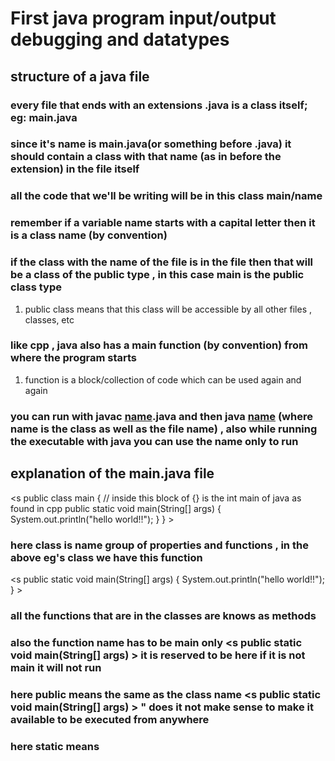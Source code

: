 * First java program input/output debugging and datatypes
** structure of a java file
*** every file that ends with an extensions .java is a class itself; eg: main.java
*** since it's name is main.java(or something before .java) it should contain a class with that name (as in before the extension) in the file itself
*** all the code that we'll be writing will be in this class main/name
*** remember if a variable name starts with a capital letter then it is a class name (by convention)
*** if the class with the name of the file is in the file then that will be a class of the public type , in this case main is the public class type
**** public class means that this class will be accessible by all other files , classes, etc
*** like cpp , java also has a main function (by convention) from where the program starts
**** function is a block/collection of code which can be used again and again
*** you can run with javac _name_.java and then java _name_ (where name is the class as well as the file name) , also while running the executable with java you can use the name only to run
** explanation of the main.java file
<s public class main { // inside this block of {} is the int main of java as found in cpp
	public static void main(String[] args) {
		System.out.println("hello world!!");
	}
}
>
*** here class is name group of properties and functions , in the above eg's class we have this function 
	<s public static void main(String[] args) {
		System.out.println("hello world!!");
	}
>
*** all the functions that are in the classes are knows as methods
*** also the function name has to be main only <s public static void main(String[] args) > it is reserved to be here if it is not main it will not run
*** here public means the same as the class name <s public static void main(String[] args) > " does it not make sense to make it available to be executed from anywhere
*** here static means
